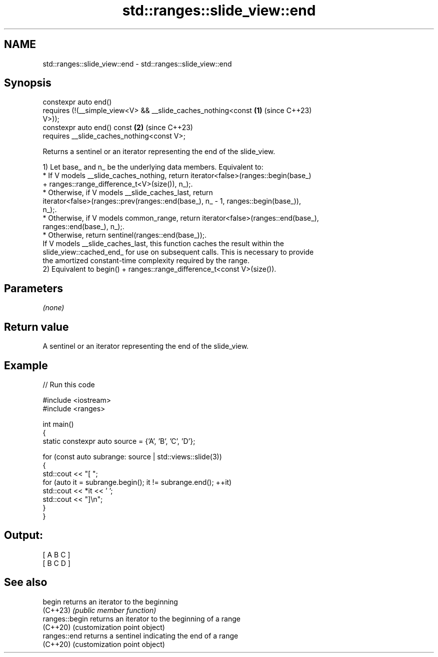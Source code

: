 .TH std::ranges::slide_view::end 3 "2024.06.10" "http://cppreference.com" "C++ Standard Libary"
.SH NAME
std::ranges::slide_view::end \- std::ranges::slide_view::end

.SH Synopsis
   constexpr auto end()
       requires (!(__simple_view<V> && __slide_caches_nothing<const   \fB(1)\fP (since C++23)
   V>));
   constexpr auto end() const                                         \fB(2)\fP (since C++23)
       requires __slide_caches_nothing<const V>;

   Returns a sentinel or an iterator representing the end of the slide_view.

   1) Let base_ and n_ be the underlying data members. Equivalent to:
     * If V models __slide_caches_nothing, return iterator<false>(ranges::begin(base_)
       + ranges::range_difference_t<V>(size()), n_);.
     * Otherwise, if V models __slide_caches_last, return
       iterator<false>(ranges::prev(ranges::end(base_), n_ - 1, ranges::begin(base_)),
       n_);.
     * Otherwise, if V models common_range, return iterator<false>(ranges::end(base_),
       ranges::end(base_), n_);.
     * Otherwise, return sentinel(ranges::end(base_));.
   If V models __slide_caches_last, this function caches the result within the
   slide_view::cached_end_ for use on subsequent calls. This is necessary to provide
   the amortized constant-time complexity required by the range.
   2) Equivalent to begin() + ranges::range_difference_t<const V>(size()).

.SH Parameters

   \fI(none)\fP

.SH Return value

   A sentinel or an iterator representing the end of the slide_view.

.SH Example


// Run this code

 #include <iostream>
 #include <ranges>

 int main()
 {
     static constexpr auto source = {'A', 'B', 'C', 'D'};

     for (const auto subrange: source | std::views::slide(3))
     {
         std::cout << "[ ";
         for (auto it = subrange.begin(); it != subrange.end(); ++it)
             std::cout << *it << ' ';
         std::cout << "]\\n";
     }
 }

.SH Output:

 [ A B C ]
 [ B C D ]

.SH See also

   begin         returns an iterator to the beginning
   (C++23)       \fI(public member function)\fP
   ranges::begin returns an iterator to the beginning of a range
   (C++20)       (customization point object)
   ranges::end   returns a sentinel indicating the end of a range
   (C++20)       (customization point object)
